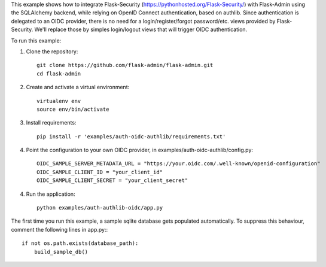 This example shows how to integrate Flask-Security (https://pythonhosted.org/Flask-Security/) with Flask-Admin using the SQLAlchemy backend, while relying on OpenID Connect authentication, based on authlib.
Since authentication is delegated to an OIDC provider, there is no need for a login/register/forgot password/etc. views provided by Flask-Security.
We'll replace those by simples login/logout views that will trigger OIDC authentication.


To run this example:

1. Clone the repository::

     git clone https://github.com/flask-admin/flask-admin.git
     cd flask-admin

2. Create and activate a virtual environment::

     virtualenv env
     source env/bin/activate

3. Install requirements::

     pip install -r 'examples/auth-oidc-authlib/requirements.txt'

4. Point the configuration to your own OIDC provider, in examples/auth-oidc-authlib/config.py::

    OIDC_SAMPLE_SERVER_METADATA_URL = "https://your.oidc.com/.well-known/openid-configuration"
    OIDC_SAMPLE_CLIENT_ID = "your_client_id"
    OIDC_SAMPLE_CLIENT_SECRET = "your_client_secret"

4. Run the application::

     python examples/auth-authlib-oidc/app.py

The first time you run this example, a sample sqlite database gets populated automatically. To suppress this behaviour,
comment the following lines in app.py:::

     if not os.path.exists(database_path):
         build_sample_db()
